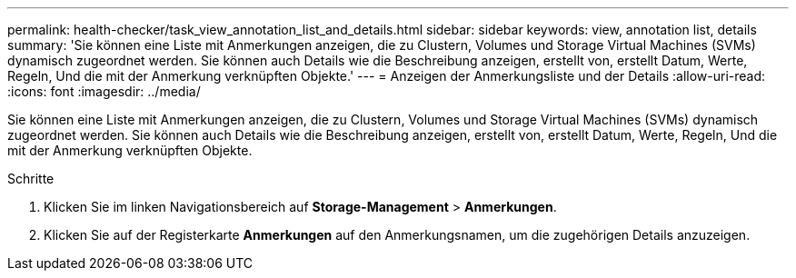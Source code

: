 ---
permalink: health-checker/task_view_annotation_list_and_details.html 
sidebar: sidebar 
keywords: view, annotation list, details 
summary: 'Sie können eine Liste mit Anmerkungen anzeigen, die zu Clustern, Volumes und Storage Virtual Machines (SVMs) dynamisch zugeordnet werden. Sie können auch Details wie die Beschreibung anzeigen, erstellt von, erstellt Datum, Werte, Regeln, Und die mit der Anmerkung verknüpften Objekte.' 
---
= Anzeigen der Anmerkungsliste und der Details
:allow-uri-read: 
:icons: font
:imagesdir: ../media/


[role="lead"]
Sie können eine Liste mit Anmerkungen anzeigen, die zu Clustern, Volumes und Storage Virtual Machines (SVMs) dynamisch zugeordnet werden. Sie können auch Details wie die Beschreibung anzeigen, erstellt von, erstellt Datum, Werte, Regeln, Und die mit der Anmerkung verknüpften Objekte.

.Schritte
. Klicken Sie im linken Navigationsbereich auf *Storage-Management* > *Anmerkungen*.
. Klicken Sie auf der Registerkarte *Anmerkungen* auf den Anmerkungsnamen, um die zugehörigen Details anzuzeigen.

